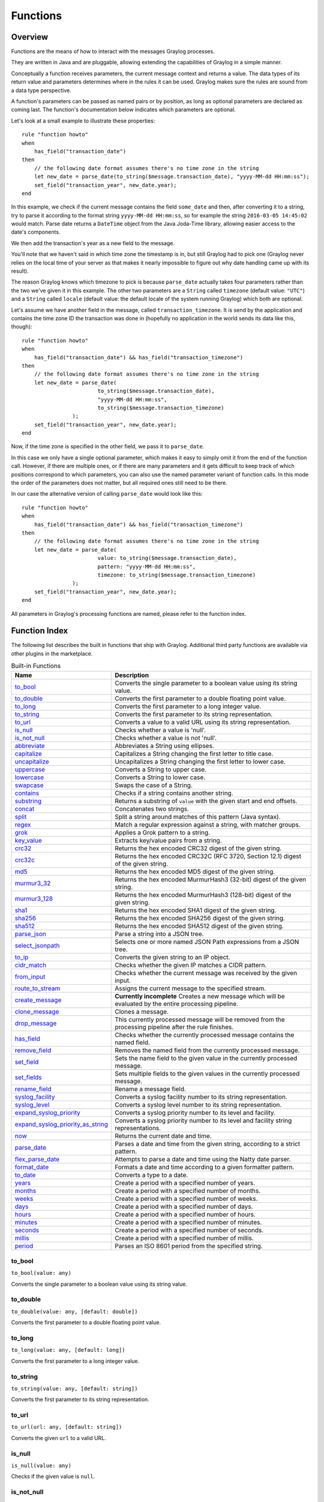 *********
Functions
*********

Overview
========

Functions are the means of how to interact with the messages Graylog processes.

They are written in Java and are pluggable, allowing extending the capabilities of Graylog in a simple manner.

Conceptually a function receives parameters, the current message context and returns a value. The data types of its
return value and parameters determines where in the rules it can be used. Graylog makes sure the rules are sound
from a data type perspective.

A function's parameters can be passed as named pairs or by position, as long as optional parameters are declared as coming
last. The function's documentation below indicates which parameters are optional.

Let's look at a small example to illustrate these properties::

    rule "function howto"
    when
        has_field("transaction_date")
    then
        // the following date format assumes there's no time zone in the string
        let new_date = parse_date(to_string($message.transaction_date), "yyyy-MM-dd HH:mm:ss");
        set_field("transaction_year", new_date.year);
    end

In this example, we check if the current message contains the field ``some_date`` and then, after converting it to a string,
try to parse it according to the format string ``yyyy-MM-dd HH:mm:ss``, so for example the string ``2016-03-05 14:45:02``
would match. Parse date returns a ``DateTime`` object from the Java Joda-Time library, allowing easier access to the date's
components.

We then add the transaction's year as a new field to the message.

You'll note that we haven't said in which time zone the timestamp is in, but still Graylog had to pick one (Graylog never
relies on the local time of your server as that makes it nearly impossible to figure out why date handling came up with its
result).

The reason Graylog knows which timezone to pick is because ``parse_date`` actually takes four parameters rather than
the two we've given it in this example. The other two parameters are a ``String`` called ``timezone`` (default value: ``"UTC"``)
and a ``String`` called ``locale`` (default value: the default locale of the system running Graylog) which both are optional.

Let's assume we have another field in the message, called ``transaction_timezone``. It is send by the application and
contains the time zone ID the transaction was done in (hopefully no application in the world sends its data like this, though)::

    rule "function howto"
    when
        has_field("transaction_date") && has_field("transaction_timezone")
    then
        // the following date format assumes there's no time zone in the string
        let new_date = parse_date(
                            to_string($message.transaction_date),
                            "yyyy-MM-dd HH:mm:ss",
                            to_string($message.transaction_timezone)
                    );
        set_field("transaction_year", new_date.year);
    end

Now, if the time zone is specified in the other field, we pass it to ``parse_date``.

In this case we only have a single optional parameter, which makes it easy to simply omit it from the end of the function
call. However, if there are multiple ones, or if there are many parameters and it gets difficult to keep track of which
positions correspond to which parameters, you can also use the named parameter variant of function calls. In this mode
the order of the parameters does not matter, but all required ones still need to be there.

In our case the alternative version of calling ``parse_date`` would look like this::

    rule "function howto"
    when
        has_field("transaction_date") && has_field("transaction_timezone")
    then
        // the following date format assumes there's no time zone in the string
        let new_date = parse_date(
                            value: to_string($message.transaction_date),
                            pattern: "yyyy-MM-dd HH:mm:ss",
                            timezone: to_string($message.transaction_timezone)
                    );
        set_field("transaction_year", new_date.year);
    end

All parameters in Graylog's processing functions are named, please refer to the function index.

Function Index
==============

The following list describes the built in functions that ship with Graylog. Additional third party functions are available via
other plugins in the marketplace.


.. list-table:: Built-in Functions
    :header-rows: 1
    :widths: 7 20

    * - Name
      - Description
    * - `to_bool`_
      - Converts the single parameter to a boolean value using its string value.
    * - `to_double`_
      - Converts the first parameter to a double floating point value.
    * - `to_long`_
      - Converts the first parameter to a long integer value.
    * - `to_string`_
      - Converts the first parameter to its string representation.
    * - `to_url`_
      - Converts a value to a valid URL using its string representation.
    * - `is_null`_
      - Checks whether a value is 'null'.
    * - `is_not_null`_
      - Checks whether a value is not 'null'.
    * - `abbreviate`_
      - Abbreviates a String using ellipses.
    * - `capitalize`_
      - Capitalizes a String changing the first letter to title case.
    * - `uncapitalize`_
      - Uncapitalizes a String changing the first letter to lower case.
    * - `uppercase`_
      - Converts a String to upper case.
    * - `lowercase`_
      - Converts a String to lower case.
    * - `swapcase`_
      - Swaps the case of a String.
    * - `contains`_
      - Checks if a string contains another string.
    * - `substring`_
      - Returns a substring of ``value`` with the given start and end offsets.
    * - `concat`_
      - Concatenates two strings.
    * - `split`_
      - Split a string around matches of this pattern (Java syntax).
    * - `regex`_
      - Match a regular expression against a string, with matcher groups.
    * - `grok`_
      - Applies a Grok pattern to a string.
    * - `key_value`_
      - Extracts key/value pairs from a string.
    * - `crc32`_
      - Returns the hex encoded CRC32 digest of the given string.
    * - `crc32c`_
      - Returns the hex encoded CRC32C (RFC 3720, Section 12.1) digest of the given string.
    * - `md5`_
      - Returns the hex encoded MD5 digest of the given string.
    * - `murmur3_32`_
      - Returns the hex encoded MurmurHash3 (32-bit) digest of the given string.
    * - `murmur3_128`_
      - Returns the hex encoded MurmurHash3 (128-bit) digest of the given string.
    * - `sha1`_
      - Returns the hex encoded SHA1 digest of the given string.
    * - `sha256`_
      - Returns the hex encoded SHA256 digest of the given string.
    * - `sha512`_
      - Returns the hex encoded SHA512 digest of the given string.
    * - `parse_json`_
      - Parse a string into a JSON tree.
    * - `select_jsonpath`_
      - Selects one or more named JSON Path expressions from a JSON tree.
    * - `to_ip`_
      - Converts the given string to an IP object.
    * - `cidr_match`_
      - Checks whether the given IP matches a CIDR pattern.
    * - `from_input`_
      - Checks whether the current message was received by the given input.
    * - `route_to_stream`_
      - Assigns the current message to the specified stream.
    * - `create_message`_
      - **Currently incomplete** Creates a new message which will be evaluated by the entire processing pipeline.
    * - `clone_message`_
      - Clones a message.
    * - `drop_message`_
      - This currently processed message will be removed from the processing pipeline after the rule finishes.
    * - `has_field`_
      - Checks whether the currently processed message contains the named field.
    * - `remove_field`_
      - Removes the named field from the currently processed message.
    * - `set_field`_
      - Sets the name field to the given value in the currently processed message.
    * - `set_fields`_
      - Sets multiple fields to the given values in the currently processed message.
    * - `rename_field`_
      - Rename a message field.
    * - `syslog_facility`_
      - Converts a syslog facility number to its string representation.
    * - `syslog_level`_
      - Converts a syslog level number to its string representation.
    * - `expand_syslog_priority`_
      - Converts a syslog priority number to its level and facility.
    * - `expand_syslog_priority_as_string`_
      - Converts a syslog priority number to its level and facility string representations.
    * - `now`_
      - Returns the current date and time.
    * - `parse_date`_
      - Parses a date and time from the given string, according to a strict pattern.
    * - `flex_parse_date`_
      - Attempts to parse a date and time using the Natty date parser.
    * - `format_date`_
      - Formats a date and time according to a given formatter pattern.
    * - `to_date`_
      - Converts a type to a date.
    * - `years`_
      - Create a period with a specified number of years.
    * - `months`_
      - Create a period with a specified number of months.
    * - `weeks`_
      - Create a period with a specified number of weeks.
    * - `days`_
      - Create a period with a specified number of days.
    * - `hours`_
      - Create a period with a specified number of hours.
    * - `minutes`_
      - Create a period with a specified number of minutes.
    * - `seconds`_
      - Create a period with a specified number of seconds.
    * - `millis`_
      - Create a period with a specified number of millis.
    * - `period`_
      - Parses an ISO 8601 period from the specified string.

to_bool
-------
``to_bool(value: any)``

Converts the single parameter to a boolean value using its string value.

to_double
---------
``to_double(value: any, [default: double])``

Converts the first parameter to a double floating point value.

to_long
-------
``to_long(value: any, [default: long])``

Converts the first parameter to a long integer value.

to_string
---------
``to_string(value: any, [default: string])``

Converts the first parameter to its string representation.

to_url
------
``to_url(url: any, [default: string])``

Converts the given ``url`` to a valid URL.

is_null
-------
``is_null(value: any)``

Checks if the given value is ``null``.

is_not_null
-----------
``is_not_null(value: any)``

Checks if the given value is not ``null``.

abbreviate
----------
``abbreviate(value: string, width: long)``

Abbreviates a String using ellipses, the width defines the maximum length of the resulting string.

capitalize
----------
``capitalize(value: string)``

Capitalizes a String changing the first letter to title case.

uncapitalize
------------
``uncapitalize(value: string)``

Uncapitalizes a String changing the first letter to lower case.


uppercase
---------
``uppercase(value: string, [locale: string])``

Converts a String to upper case. The locale (IETF BCP 47 language tag) defaults to "en".

lowercase
---------
``lowercase(value: string, [locale: string])``

Converts a String to lower case. The locale (IETF BCP 47 language tag) defaults to "en".

swapcase
--------
``swapcase(value: string)``

Swaps the case of a String changing upper and title case to lower case, and lower case to upper case.

contains
--------
``contains(value: string, search: string, [ignore_case: boolean])``

Checks if ``value`` contains ``search``, optionally ignoring the case of the search pattern.

substring
---------
``substring(value: string, start: long, [end: long])``

Returns a substring of ``value`` starting at the ``start`` offset (zero based indices), optionally ending at
the ``end`` offset. Both offsets can be negative, indicating positions relative to the end of ``value``.

concat
------
``concat(first: string, second: string)``

Returns a new string combining the text of ``first`` and ``second``.

split
-----
``split(pattern: string, value: string, [limit: int])``

Split a ``value`` around matches of ``pattern``. Use ``limit`` to indicate the number of times the pattern
should be applied.

**Note**: Patterns have to be valid `Java String literals <https://docs.oracle.com/javase/tutorial/essential/regex/literals.html>`_,
please ensure you escape any backslashes in your regular expressions!

regex
-----
``regex(pattern: string, value: string, [group_names: array[string])``

Match the regular expression in ``pattern`` against ``value``. Returns a match object, with the boolean property
``matches`` to indicate whether the regular expression matched and, if requested, the matching groups as ``groups``.
The groups can optionally be named using the ``group_names`` array. If not named, the groups names are strings starting with ``"0"``.

**Note**: Patterns have to be valid `Java String literals <https://docs.oracle.com/javase/tutorial/essential/regex/literals.html>`_,
please ensure you escape any backslashes in your regular expressions!

grok
----
``grok(pattern: string, value: string, [only_named_captures: boolean])``

Applies the grok pattern ``grok`` to ``value``. Returns a match object, containing a Map of field names and values.
You can set ``only_named_captures`` to ``true`` to only return matches using named captures.

**Tip**: The result of executing the ``grok`` function can be passed as argument for `set_fields`_ to set the extracted fields
into a message.

key_value
---------
::

  key_value(
    value: string,
    [delimiters: string],
    [kv_delimiters: string],
    [ignore_empty_values: boolean],
    [allow_dup_keys: boolean],
    [handle_dup_keys: string],
    [trim_key_chars: string],
    [trim_value_chars: string]
  )

Extracts key-value pairs from the given ``value`` and returns them as a Map of field names and values. You can optionally specify:

``delimiters``
  Characters used to separate pairs. We will use each character in the string, so you do not need to separate them. Default value: ``<whitespace>``.
``kv_delimiters``
  Characters used to separate keys from values. Again, there is no need to separate each character. Default value: ``=``.
``ignore_empty_values``
  Ignores keys containing empty values. Default value: ``true``.
``allow_dup_keys``
  Indicates if duplicated keys are allowed. Default value: ``true``.
``handle_dup_keys``
  How to handle duplicated keys (if ``allow_dup_keys`` is set). It can take the values ``take_first``, which will only use the first value for the key;
  or ``take_last``, which will only use the last value for the key. Setting this option to any other value will change the handling to concatenate, which
  will combine all values given to the key, separating them with the value set in this option. For example, setting ``handle_dup_keys: ","``, would
  combine all values given to a key ``a``, separating them with a comma, such as ``1,2,foo``. Default value: ``take_first``.
``trim_key_chars``
  Characters to trim (remove from the beginning and end) from keys. Default value: no trim.
``trim_value_chars``
  Characters to trim (remove from the beginning and end) from values. Default value: no trim.

**Tip**: The result of executing the ``key_value`` function can be passed as argument for `set_fields`_ to set the extracted fields
into a message.

crc32
-----
``crc32(value: string)``

Creates the hex encoded CRC32 digest of the ``value``.

crc32c
------
``crc32c(value: string)``

Creates the hex encoded CRC32C (RFC 3720, Section 12.1) digest of the ``value``.

md5
---
``md5(value: string)``

Creates the hex encoded MD5 digest of the ``value``.

murmur3_32
----------
``murmur3_32(value: string)``

Creates the hex encoded MurmurHash3 (32-bit) digest of the ``value``.

murmur3_128
-----------
``murmur3_128(value: string)``

Creates the hex encoded MurmurHash3 (128-bit) digest of the ``value``.

sha1
----
``sha1(value: string)``

Creates the hex encoded SHA1 digest of the ``value``.

sha256
------
``sha256(value: string)``

Creates the hex encoded SHA256 digest of the ``value``.

sha512
------
``sha512(value: string)``

Creates the hex encoded SHA512 digest of the ``value``.

parse_json
----------
``parse_json(value: string)``

Parses the ``value`` string as JSON, returning the resulting JSON tree.

select_jsonpath
---------------
``select_jsonpath(json: JsonNode, paths: Map<string, string>)``

Evaluates the given ``paths`` against the ``json`` tree and returns the map of the resulting values.

to_ip
-----
``to_ip(ip: string)``

Converts the given ``ip`` string to an IpAddress object.

cidr_match
----------
``cidr_match(cidr: string, ip: IpAddress)``

Checks whether the given ``ip`` address object matches the ``cidr`` pattern.


from_input
----------
``from_input(id: string | name: string)``

Checks whether the currently processed message was received on the given input. The input can be looked up by either
specifying its ``name`` (the comparison ignores the case) or the ``id``.

route_to_stream
---------------
``route_to_stream(id: string | name: string, [message: Message])``

Routes the ``message`` to the given stream. The stream can be looked up by either
specifying its ``name`` or the ``id``.

If ``message`` is omitted, this function uses the currently processed message.

This causes the message to be evaluated on the pipelines connected to that stream, unless the stream has already been
processed for this message.

create_message
--------------
``create_message([message: string], [source: string], [timestamp: DateTime])``

Creates a new message with from the given parameters. If any of them is omitted, its value is taken from the corresponding
fields of the currently processed message. If ``timestamp`` is omitted, the timestamp of the created message will 
be the timestamp at that moment.

clone_message
-------------
``clone_message([message: Message])``

Clones a message. If ``message`` is omitted, this function uses the currently processed message.

drop_message
------------
``drop_message(message: Message)``

The processing pipeline will remove the given ``message`` after the rule is finished executing.

If ``message`` is omitted, this function uses the currently processed message.

This can be used to implement flexible blacklisting based on various conditions.

has_field
---------
``has_field(field: string, [message: Message])``

Checks whether the given ``message`` contains a field with the name ``field``.

If ``message`` is omitted, this function uses the currently processed message.

remove_field
------------
``remove_field(field: string, [message: Message])``

Removes the given field with the name ``field`` from the given ``message``, unless the field is reserved.

If ``message`` is omitted, this function uses the currently processed message.

set_field
---------
``set_field(field: string, value: any, [prefix: string], [suffix: string], [message: Message])``

Sets the given field named ``field`` to the new ``value``. The ``field`` name must be valid, and specifically cannot include
a ``.`` character. It is trimmed of leading and trailing whitespace. String values are trimmed of whitespace as well.

The optional ``prefix`` and ``suffix`` parameters specify which prefix or suffix should be added to the inserted field name.

If ``message`` is omitted, this function uses the currently processed message.

.. _set_fields:

set_fields
----------
``set_fields(fields: Map<string, any>, [prefix: string], [suffix: string], [message: Message])``

Sets all of the given name-value pairs in ``field`` in the given message. This is a convenience function
acting like `set_field`_. It can be helpful for using the result of a function like `select_jsonpath`_ or `regex`_ in the
currently processed message especially when the key names are the result of a regular expression.

The optional ``prefix`` and ``suffix`` parameters specify which prefix or suffix should be added to the inserted field names.

If ``message`` is omitted, this function uses the currently processed message.

rename_field
------------
``rename_field(old_field: string, new_field: string, [message: Message])``

Modifies the field name ``old_field`` to ``new_field`` in the given message, keeping the field value unchanged.

syslog_facility
---------------
``syslog_facility(value: any)``

Converts the `syslog facility number <https://tools.ietf.org/html/rfc3164#section-4.1.1>`_ in ``value`` to its string representation.

syslog_level
------------
``syslog_level(value: any)``

Converts the `syslog severity number <https://tools.ietf.org/html/rfc3164#section-4.1.1>`_ in ``value`` to its string representation.

expand_syslog_priority
----------------------
``expand_syslog_priority(value: any)``

Converts the `syslog priority number <https://tools.ietf.org/html/rfc3164#section-4.1.1>`_ in ``value`` to its numeric severity and facility values.

expand_syslog_priority_as_string
--------------------------------
``expand_syslog_priority_as_string(value: any)``

Converts the `syslog priority number <https://tools.ietf.org/html/rfc3164#section-4.1.1>`_ in ``value`` to its severity and facility string representations.

now
---
``now([timezone: string])``

Returns the current date and time. Uses the default time zone ``UTC``.

parse_date
----------
``parse_date(value: string, pattern: string, [locale: string], [timezone: string])``

Parses the ``value`` into a date and time object, using the ``pattern``. If no timezone is detected in the pattern, the optional
timezone parameter is used as the assumed timezone. If omitted the timezone defaults to ``UTC``.

The format used for the ``pattern`` parameter is identical to the pattern of the `Joda-Time DateTimeFormat <http://www.joda.org/joda-time/apidocs/org/joda/time/format/DateTimeFormat.html>`_.

======  ===========================  ============  ==================================
Symbol  Meaning                      Presentation  Examples
======  ===========================  ============  ==================================
``G``   era                          text          AD
``C``   century of era (>=0)         number        20
``Y``   year of era (>=0)            year          1996
``x``   weekyear                     year          1996
``w``   week of weekyear             number        27
``e``   day of week                  number        2
``E``   day of week                  text          Tuesday; Tue
``y``   year                         year          1996
``D``   day of year                  number        189
``M``   month of year                month         July; Jul; 07
``d``   day of month                 number        10
``a``   halfday of day               text          PM
``K``   hour of halfday (0~11)       number        0
``h``   clockhour of halfday (1~12)  number        12
``H``   hour of day (0~23)           number        0
``k``   clockhour of day (1~24)      number        24
``m``   minute of hour               number        30
``s``   second of minute             number        55
``S``   fraction of second           millis        978
``z``   time zone                    text          Pacific Standard Time; PST
``Z``   time zone offset/id          zone          -0800; -08:00; America/Los_Angeles
``'``   escape for text              delimiter
``''``  single quote                 literal       '
======  ===========================  ============  ==================================

The format used for the ``locale`` parameter is a valid language tag according to `IETF BCP 47 <https://tools.ietf.org/html/bcp47>`_ which can be parsed by the `Locale#forLanguageTag(String) <https://docs.oracle.com/javase/8/docs/api/java/util/Locale.html#forLanguageTag-java.lang.String->`_ method.

Also see `IANA Language Subtag Registry <https://www.iana.org/assignments/language-subtag-registry/language-subtag-registry>`_.

If no locale was specified, the locale of the system running Graylog (the default locale) is being used.

Examples:

============  ====================================
Language Tag  Description
============  ====================================
``en``        English
``en-US``     English as used in the United States
``de-CH``     German for Switzerland
============  ====================================


flex_parse_date
---------------
``flex_parse_date(value: string, [default: DateTime], [timezone: string])``

Uses the `Natty date parser <http://natty.joestelmach.com/>`_ to parse a date and time ``value``. If no timezone is detected in
the pattern, the optional timezone parameter is used as the assumed timezone. If omitted the timezone defaults to ``UTC``.

In case the parser fails to detect a valid date and time the ``default`` date and time is being returned, otherwise the expression
fails to evaluate and will be aborted.

format_date
-----------
``format_date(value: DateTime, format: string, [timezone: string])``

Returns the given date and time ``value`` formatted according to the ``format`` string. If no timezone is given,
it defaults to ``UTC``.

to_date
-------
``to_date(value: any, [timezone: string])``

Converts ``value`` to a date. If no ``timezone`` is given, it defaults to ``UTC``.

years
-----
``years(value: long)``

Create a period with ``value`` number of years.

months
------
``months(value: long)``

Create a period with ``value`` number of months.

weeks
-----
``weeks(value: long)``

Create a period with ``value`` number of weeks.

days
----
``days(value: long)``

Create a period with ``value`` number of days.

hours
-----
``hours(value: long)``

Create a period with ``value`` number of hours.

minutes
-------
``minutes(value: long)``

Create a period with ``value`` number of minutes.

seconds
-------
``seconds(value: long)``

Create a period with ``value`` number of seconds.

millis
------
``millis(value: long)``

Create a period with ``value`` number of milliseconds.

period
------
``period(value: string)``

Parses an ISO 8601 period from ``value``.
